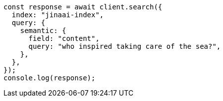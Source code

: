 // This file is autogenerated, DO NOT EDIT
// Use `node scripts/generate-docs-examples.js` to generate the docs examples

[source, js]
----
const response = await client.search({
  index: "jinaai-index",
  query: {
    semantic: {
      field: "content",
      query: "who inspired taking care of the sea?",
    },
  },
});
console.log(response);
----
